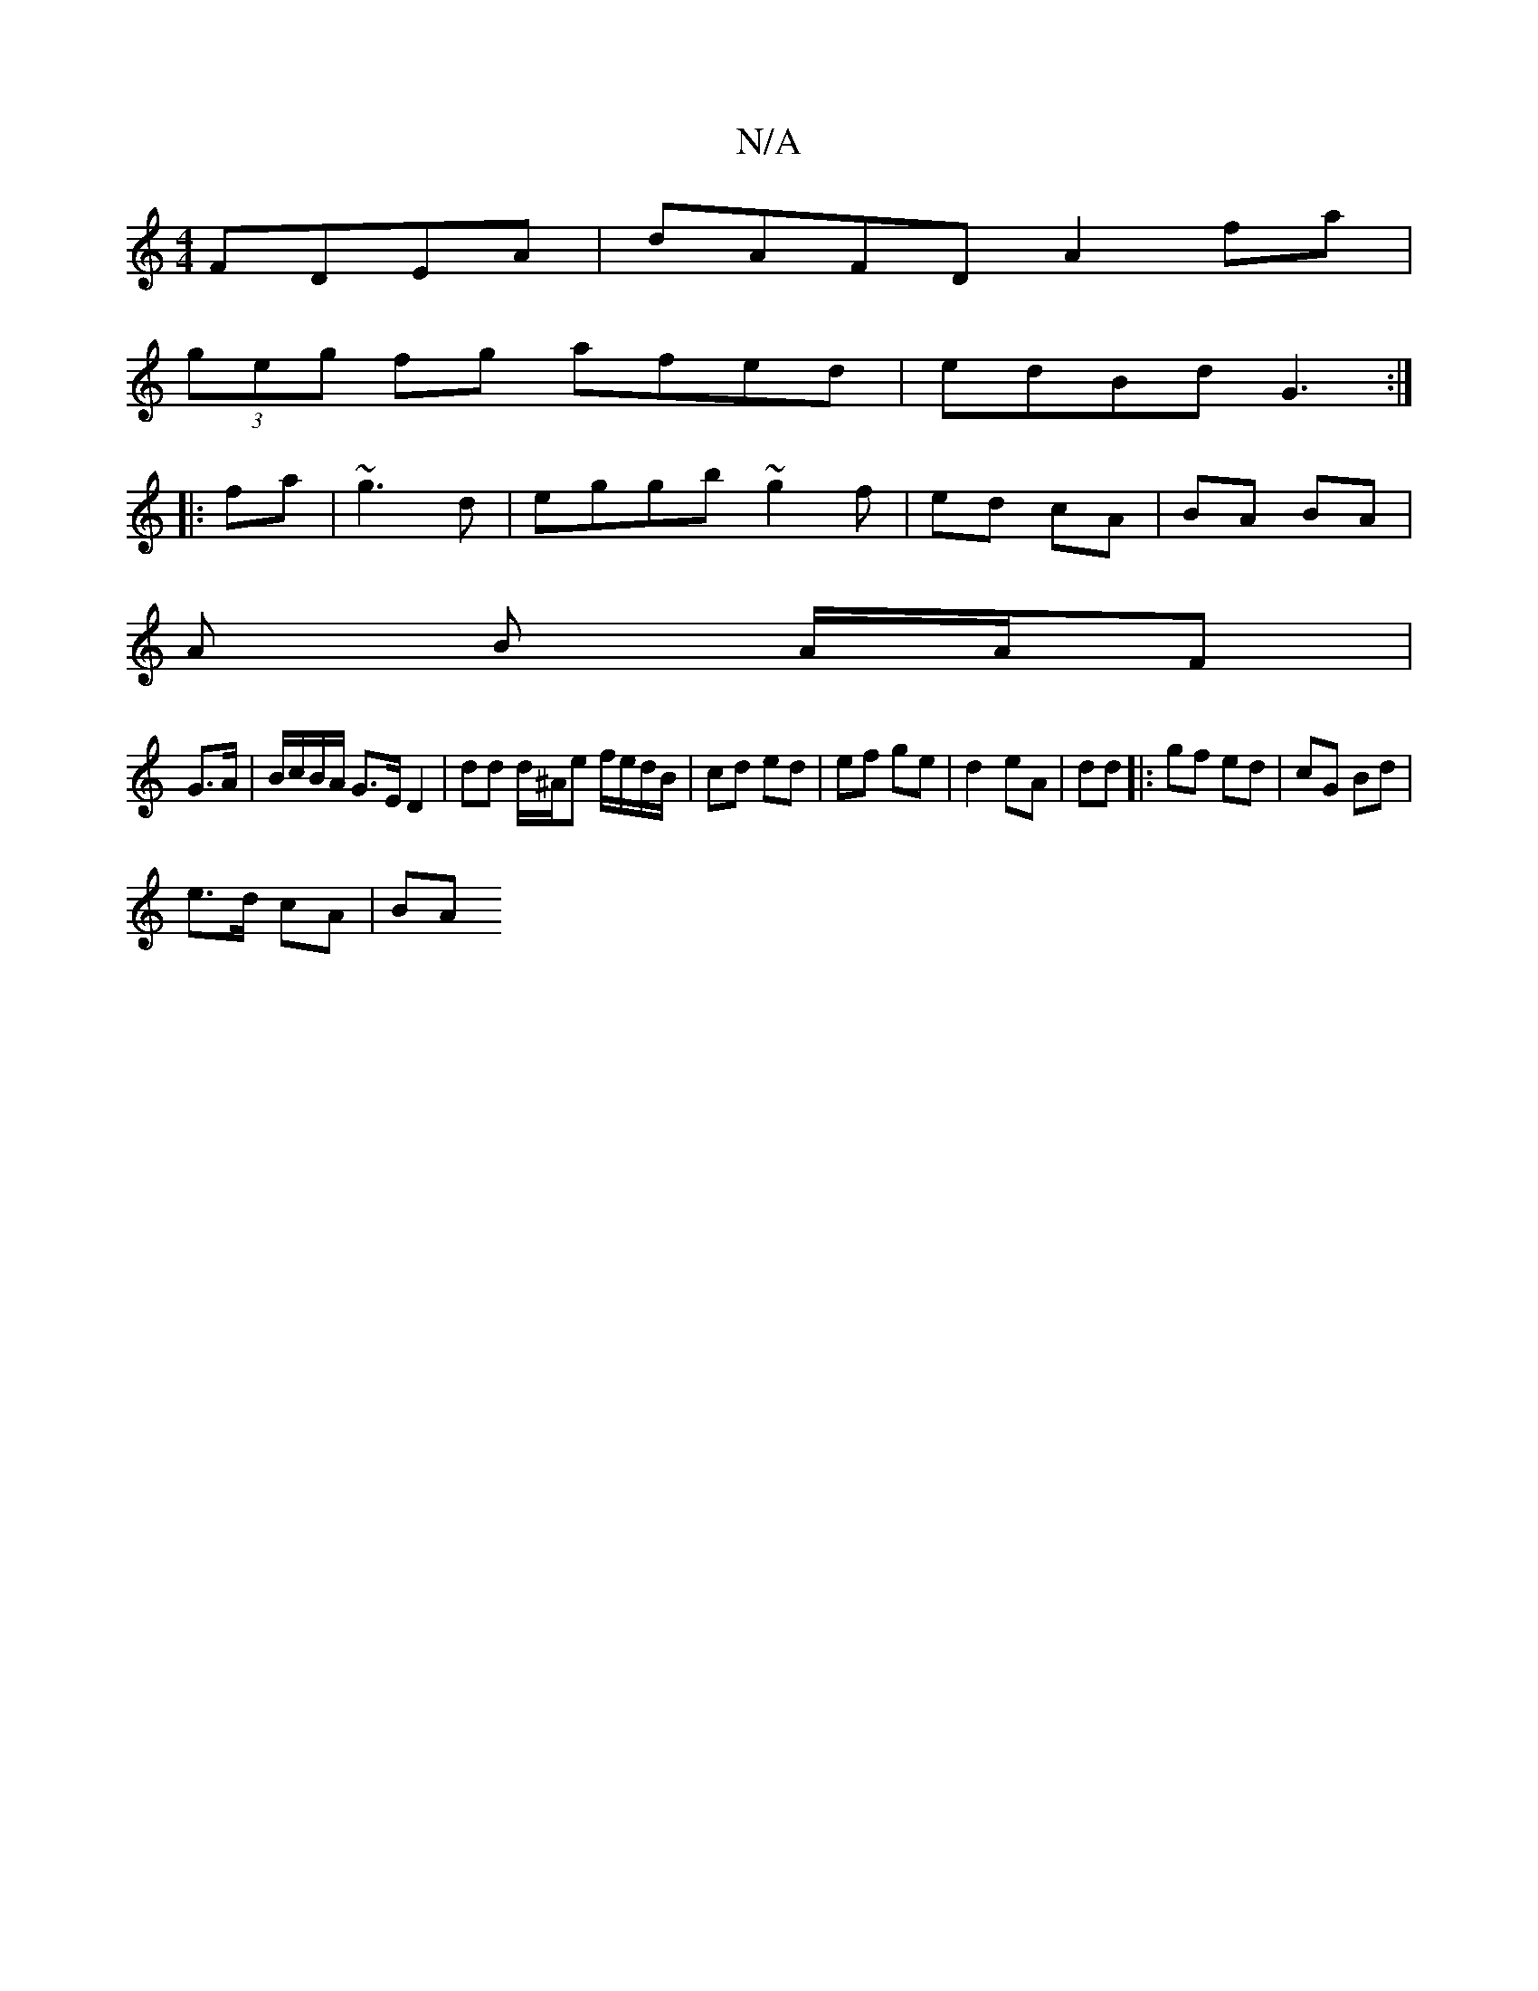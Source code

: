 X:1
T:N/A
M:4/4
R:N/A
K:Cmajor
 FDEA | dAFD A2 fa |
(3geg fg afed | edBd G3 :|
|:fa |~g3d | eggb ~g2 f | ed cA | BA BA |
A B A/A/F |
G>A|B/c/B/A/ G>E D2 |dd d/^A/e f/e/d/B/ | cd ed | ef ge | d2 eA | dd |:gf ed | cG Bd |
e>d cA | BA